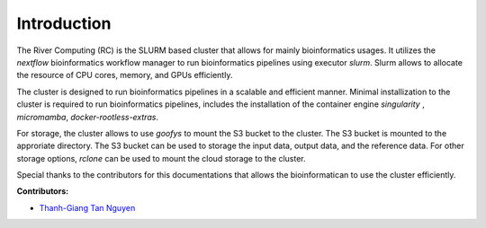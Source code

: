Introduction
------------

The River Computing (RC) is the SLURM based cluster that allows for mainly bioinformatics usages.
It utilizes the `nextflow` bioinformatics workflow manager to run bioinformatics pipelines using executor `slurm`.
Slurm allows to allocate the resource of CPU cores, memory, and GPUs efficiently.


The cluster is designed to run bioinformatics pipelines in a scalable and efficient manner. Minimal 
installization to the cluster is required to run bioinformatics pipelines, includes the installation of the container
engine `singularity` , `micromamba`, `docker-rootless-extras`.


For storage, the cluster allows to use `goofys` to mount the S3 bucket to the cluster. The S3 bucket is mounted to the
approriate directory. The S3 bucket can be used to storage the input data, output data, and the reference data. For other
storage options, `rclone` can be used to mount the cloud storage to the cluster.


Special thanks to the contributors for this documentations that allows the bioinformatican to use the cluster efficiently.

**Contributors:**

- `Thanh-Giang Tan Nguyen <https://www.linkedin.com/in/thanh-giang-tan-nguyen-761b28190/>`_
